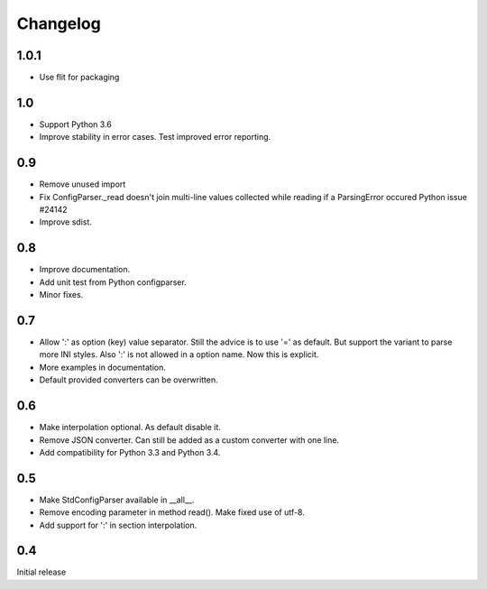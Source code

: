Changelog
=========

1.0.1
-----

- Use flit for packaging

1.0
---

- Support Python 3.6
- Improve stability in error cases. Test improved error reporting.


0.9
---

- Remove unused import
- Fix ConfigParser._read doesn't join multi-line values collected while
  reading if a ParsingError occured Python issue #24142
- Improve sdist.


0.8
---

- Improve documentation.
- Add unit test from Python configparser.
- Minor fixes.

0.7
---

- Allow ':' as option (key) value separator. Still the advice is to use '='
  as default. But support the variant to parse more INI styles. Also ':' is
  not allowed in a option name. Now this is explicit.
- More examples in documentation.
- Default provided converters can be overwritten.


0.6
---

- Make interpolation optional. As default disable it.
- Remove JSON converter. Can still be added as a custom converter with one line.
- Add compatibility for Python 3.3 and Python 3.4.


0.5
---

- Make StdConfigParser available in __all__.
- Remove encoding parameter in method read(). Make fixed use of utf-8.
- Add support for ':' in section interpolation.


0.4
---

Initial release
